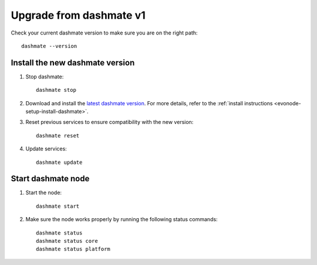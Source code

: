 .. meta::
   :description: This guide describes how to set up a Dash evolution masternode.

.. _evonode-upgrade-from-dashmate-v1:

========================
Upgrade from dashmate v1
========================

Check your current dashmate version to make sure you are on the right path::

  dashmate --version


Install the new dashmate version
--------------------------------

1. Stop dashmate::
   
     dashmate stop

2. Download and install the `latest dashmate version
   <https://github.com/dashpay/platform/releases/latest>`__. For more details, refer to the
   :ref:`install instructions <evonode-setup-install-dashmate>`.

3. Reset previous services to ensure compatibility with the new version::
   
     dashmate reset

4. Update services::
   
     dashmate update

Start dashmate node
-------------------

1. Start the node::

    dashmate start

2. Make sure the node works properly by running the following status commands::

    dashmate status
    dashmate status core
    dashmate status platform
